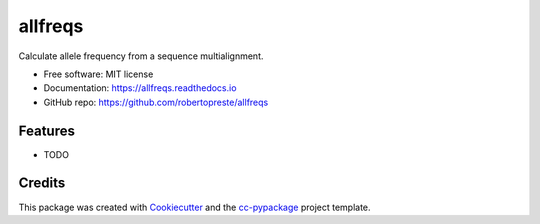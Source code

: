========
allfreqs
========


.. image:: https://img.shields.io/pypi/v/allfreqs.svg
        :target: https://pypi.python.org/pypi/allfreqs

.. image:: https://www.repostatus.org/badges/latest/wip.svg
    :alt: Project Status: WIP – Initial development is in progress, but there has not yet been a stable, usable release suitable for the public.
    :target: https://www.repostatus.org/#wip

.. image:: https://travis-ci.com/robertopreste/allfreqs.svg?branch=master
        :target: https://travis-ci.com/robertopreste/allfreqs

.. image:: https://circleci.com/gh/robertopreste/allfreqs.svg?style=svg
        :target: https://circleci.com/gh/robertopreste/allfreqs

.. image:: https://codecov.io/gh/robertopreste/allfreqs/branch/master/graph/badge.svg
    :target: https://codecov.io/gh/robertopreste/allfreqs

.. image:: https://readthedocs.org/projects/allfreqs/badge/?version=latest
        :target: https://allfreqs.readthedocs.io/en/latest/?badge=latest
        :alt: Documentation Status


.. image:: https://pyup.io/repos/github/robertopreste/allfreqs/shield.svg
     :target: https://pyup.io/repos/github/robertopreste/allfreqs/
     :alt: Updates

.. image:: https://pyup.io/repos/github/robertopreste/allfreqs/python-3-shield.svg
     :target: https://pyup.io/repos/github/robertopreste/allfreqs/
     :alt: Python 3



.. image:: https://pepy.tech/badge/allfreqs
    :target: https://pepy.tech/project/allfreqs
    :alt: Downloads

.. image:: https://img.shields.io/badge/Say%20Thanks-!-1EAEDB.svg
   :target: https://saythanks.io/to/robertopreste


Calculate allele frequency from a sequence multialignment.


* Free software: MIT license
* Documentation: https://allfreqs.readthedocs.io
* GitHub repo: https://github.com/robertopreste/allfreqs


Features
--------

* TODO

Credits
-------

This package was created with Cookiecutter_ and the `cc-pypackage`_ project template.

.. _Cookiecutter: https://github.com/audreyr/cookiecutter
.. _`cc-pypackage`: https://github.com/robertopreste/cc-pypackage
